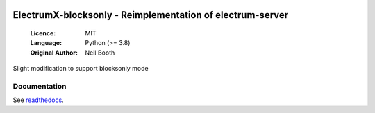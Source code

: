 .. image:: https://api.cirrus-ci.com/github/spesmilo/electrumx.svg?branch=master
    :target: https://cirrus-ci.com/github/spesmilo/electrumx
.. image:: https://coveralls.io/repos/github/spesmilo/electrumx/badge.svg
    :target: https://coveralls.io/github/spesmilo/electrumx

===============================================
ElectrumX-blocksonly - Reimplementation of electrum-server
===============================================

  :Licence: MIT
  :Language: Python (>= 3.8)
  :Original Author: Neil Booth

Slight modification to support blocksonly mode

Documentation
=============

See `readthedocs <https://electrumx-spesmilo.readthedocs.io/>`_.

